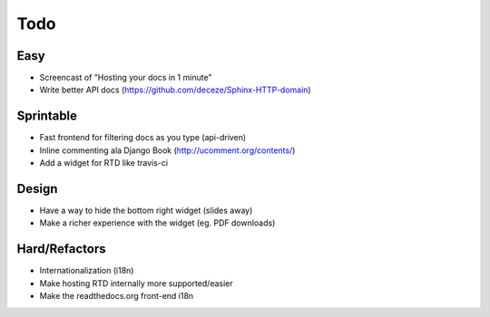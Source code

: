 Todo
====

Easy
----
* Screencast of "Hosting your docs in 1 minute"
* Write better API docs (https://github.com/deceze/Sphinx-HTTP-domain)

Sprintable
----------
* Fast frontend for filtering docs as you type (api-driven)
* Inline commenting ala Django Book (http://ucomment.org/contents/)
* Add a widget for RTD like travis-ci

Design
------
* Have a way to hide the bottom right widget (slides away)
* Make a richer experience with the widget (eg. PDF downloads)

Hard/Refactors
--------------
* Internationalization (i18n)
* Make hosting RTD internally more supported/easier
* Make the readthedocs.org front-end i18n
